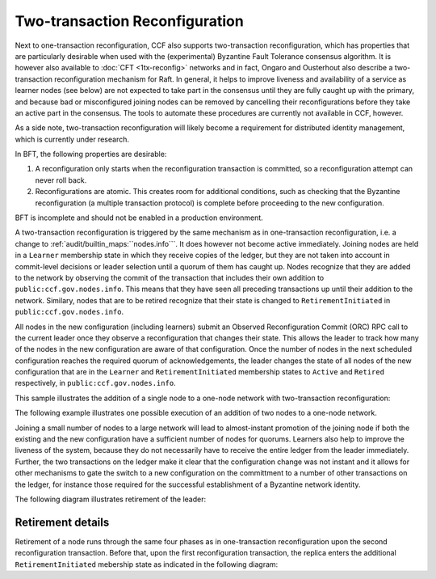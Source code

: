 Two-transaction Reconfiguration
===============================

Next to one-transaction reconfiguration, CCF also supports two-transaction reconfiguration, which has properties that are particularly desirable when used with the (experimental) Byzantine Fault Tolerance consensus algorithm. It is however also available to :doc:`CFT <1tx-reconfig>` networks and in fact, Ongaro and Ousterhout also describe a two-transaction reconfiguration mechanism for Raft. In general, it helps to improve liveness and availability of a service as learner nodes (see below) are not expected to take part in the consensus until they are fully caught up with the primary, and because bad or misconfigured joining nodes can be removed by cancelling their reconfigurations before they take an active part in the consensus. The tools to automate these procedures are currently not available in CCF, however. 

As a side note, two-transaction reconfiguration will likely become a requirement for distributed identity management, which is currently under research. 

In BFT, the following properties are desirable: 

1. A reconfiguration only starts when the reconfiguration transaction is committed, so a reconfiguration attempt can never roll back.
2. Reconfigurations are atomic. This creates room for additional conditions, such as checking that the Byzantine reconfiguration (a multiple transaction protocol) is complete before proceeding to the new configuration.

BFT is incomplete and should not be enabled in a production environment.

A two-transaction reconfiguration is triggered by the same mechanism as in one-transaction reconfiguration, i.e. a change to :ref:`audit/builtin_maps:``nodes.info```. It does however not become active immediately. Joining nodes are held in a ``Learner`` membership state in which they receive copies of the ledger, but they are not taken into account in commit-level decisions or leader selection until a quorum of them has caught up. Nodes recognize that they are added to the network by observing the commit of the transaction that includes their own addition to ``public:ccf.gov.nodes.info``. This means that they have seen all preceding transactions up until their addition to the network. Similary, nodes that are to be retired recognize that their state is changed to ``RetirementInitiated`` in ``public:ccf.gov.nodes.info``.

All nodes in the new configuration (including learners) submit an Observed Reconfiguration Commit (ORC) RPC call to the current leader once they observe a reconfiguration that changes their state. This allows the leader to track how many of the nodes in the new configuration are aware of that configuration. Once the number of nodes in the next scheduled configuration reaches the required quorum of acknowledgements, the leader changes the state of all
nodes of the new configuration that are in the ``Learner`` and ``RetirementInitiated`` membership states to ``Active`` and ``Retired`` respectively, in ``public:ccf.gov.nodes.info``.

This sample illustrates the addition of a single node to a one-node network with two-transaction reconfiguration:

.. mermaid::

    sequenceDiagram
        participant Members
        participant Node 0
        participant Node 1

        Note over Node 0: State in KV: TRUSTED
        Note over Node 1: State in KV: PENDING

        Note right of Node 0: Cfg 0: [Node 0]
        Note right of Node 0: Active configs: [Cfg 0]

        Members->>+Node 0: Vote for Node 1 to become LEARNER

        Note right of Node 0: Tx ID := 3.42
        Note right of Node 0: Cfg 1 := [Node 0, Node 1]
        Note right of Node 0: Active configs := [Cfg 0]
        Node 0-->>-Members: Success

        Node 1->>+Node 0: Poll join
        Node 0-->>-Node 1: Learner

        Node 0->>Node 1: Replicate Tx ID 3.42
        Note over Node 1: State in KV := LEARNER
        Node 1->>Node 0: Acknowledge Tx ID 3.42

        Node 0->>Node 1: Notify commit 3.42

        Node 1->>+Node 0: ORC for Node 1
        Note over Node 0: Quorum reached. All nodes in Cfg 1: State in KV := TRUSTED
        Note right of Node 0: Active configs := [Cfg 0, Cfg 1]
        Node 0-->>-Node 1: Success @ Tx ID 3.43

        Node 0->>Node 1: Replicate Tx ID 3.43
        Note over Node 1: State in KV := TRUSTED
        Node 1->>Node 0: Acknowledge Tx ID 3.43

        Note right of Node 0: Tx ID 3.43 commits (meets quorum in Cfg 0 and 1)
        Note right of Node 0: Active configs := [Cfg 1]


The following example illustrates one possible execution of an addition of two nodes to a one-node network.

.. mermaid::

    sequenceDiagram
        participant Members
        participant Node 0
        participant Node 1
        participant Node 2

        Note over Node 0: State in KV: TRUSTED
        Note over Node 1: State in KV: PENDING
        Note over Node 2: State in KV: PENDING

        Note right of Node 0: Cfg 0: [Node 0]
        Note right of Node 0: Active configs: [Cfg 0]

        Members->>+Node 0: Vote for Nodes 1 and 2 to become LEARNER

        Note right of Node 0: Tx ID := 3.42
        Note right of Node 0: Cfg 1 := [Node 0, Node 1, Node 2]
        Note right of Node 0: Active configs := [Cfg 0]
        Node 0-->>-Members: Success

        Node 1->>+Node 0: Poll join
        Node 0-->>-Node 1: Learner

        Node 2->>+Node 0: Poll join
        Node 0-->>-Node 2: Learner

        Node 0->>Node 1: Replicate Tx ID 3.42
        Note over Node 1: State in KV := LEARNER
        Node 1->>Node 0: Acknowledge Tx ID 3.42

        Node 0->>Node 2: Replicate Tx ID 3.42
        Note over Node 2: State in KV := LEARNER
        Node 2->>Node 0: Acknowledge Tx ID 3.42

        Node 0->>Node 1: Notify commit 3.42

        Node 1->>+Node 0: ORC for Node 1
        Note right of Node 0: Active configs := [Cfg 0]

        Node 0->>Node 2: Notify commit 3.42

        Node 2->>+Node 0: ORC for Node 2
        Note over Node 0: Quorum reached. All nodes in Cfg 1: State in KV := TRUSTED
        Note right of Node 0: Active configs := [Cfg 0, Cfg 1]
        Node 0-->>-Node 2: Success @ Tx ID 3.43

        Node 0->>Node 1: Replicate Tx ID 3.43
        Note over Node 1: State in KV := TRUSTED
        Node 1->>Node 0: Acknowledge Tx ID 3.43
        Node 0->>Node 2: Replicate Tx ID 3.43
        Note over Node 2: State in KV := TRUSTED
        Node 2->>Node 0: Acknowledge Tx ID 3.43

        Note right of Node 0: Tx ID 3.43 commits (meets quorum in Cfg 0 and 1)
        Note right of Node 0: Active configs := [Cfg 1]

Joining a small number of nodes to a large network will lead to almost-instant promotion of the joining node if both the existing and the new configuration have a sufficient number of nodes for quorums. Learners also help to improve the liveness of the system, because they do not necessarily have to receive the entire ledger from the leader immediately. Further, the two transactions on the ledger make it clear that the configuration change was not instant and it allows for other mechanisms to gate the switch to a new configuration on the committment to a number of other transactions on the ledger, for instance those required for the successful establishment of a Byzantine network identity.


The following diagram illustrates retirement of the leader:

.. mermaid::

  sequenceDiagram
      participant Members
      participant Node 0
      participant Node 1

      Note over Node 0: State in KV: TRUSTED
      Note over Node 0: Leader
      Note over Node 1: State in KV: TRUSTED

      Note right of Node 0: Cfg 0: [Node 0, Node 1]
      Note right of Node 0: Active configs: [Cfg 0]

      Members->>+Node 0: Vote for Node 0 to become RETIRED

      Note right of Node 0: Tx ID := 3.42
      Note right of Node 0: Cfg 1 := [Node 1]
      Note right of Node 0: Active configs := [Cfg 0]
      Node 0-->>-Members: Success @ Tx ID 3.42

      Note over Node 0: State in KV := RETIRING

      Node 0->>Node 1: Replicate Tx ID 3.42
      Node 1->>Node 0: Acknowledge Tx ID 3.42

      Node 1->>+Node 0: ORC for Node 1
      Note left of Node 0: Tx ID := 3.43
      Note left of Node 0: (Quorum reached, all nodes in Cfg 1 are already TRUSTED)
      Note left of Node 0: All RETIRING nodes in Cfg 1: state in KV := RETIRED
      Note left of Node 0: Active configs := [Cfg 0, Cfg 1]
      Node 0-->>-Node 1: Success @ Tx ID 3.43

      Note over Node 0: State in KV := RETIRED

      Node 0->>Node 1: Replicate Tx ID 3.43
      Node 1->>Node 0: Acknowledge Tx ID 3.43
      Note right of Node 0: Active configs := [Cfg 0, Cfg 1]
      Note right of Node 0: Tx ID 3.43 commits (meets quorum in Cfg 0 and 1)

      Node 0->>Node 1: Notify commit 3.43
      Note right of Node 1: Active configs := [Cfg 1]
      Note over Node 1: Leader


Retirement details
~~~~~~~~~~~~~~~~~~

Retirement of a node runs through the same four phases as in one-transaction reconfiguration upon the second reconfiguration transaction. Before that, upon the first reconfiguration transaction, the replica enters the additional ``RetirementInitiated`` mebership state as indicated in the following diagram:
        
.. mermaid::

    graph TB;
        RetirementInitiated-- RTX commits -->Started        

        subgraph Retired
            Started-- 2f+1 ORCs commit -->Ordered;
            Ordered[Ordered: RI set]
            Ordered-- Signature -->Signed;
            Signed[Signed: RCI set]
            Signed-- RCI commits -->Completed;            
            Ordered-.->Started
            Signed-.->Ordered
        end